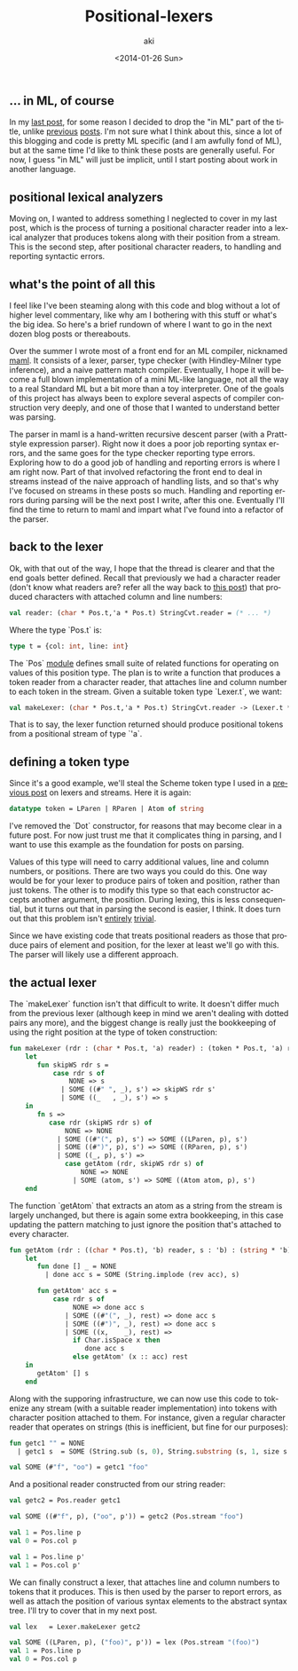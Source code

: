 #+TITLE: Positional-lexers
#+DATE: <2014-01-26 Sun>
#+AUTHOR: aki
#+EMAIL: aki@utahraptor
#+OPTIONS: ':nil *:t -:t ::t <:t H:3 \n:nil ^:t arch:headline
#+OPTIONS: author:t c:nil creator:comment d:(not LOGBOOK) date:t e:t
#+OPTIONS: email:nil f:t inline:t num:t p:nil pri:nil stat:t tags:t
#+OPTIONS: tasks:t tex:t timestamp:t toc:t todo:t |:t
#+CREATOR: Emacs 24.3.1 (Org mode 8.0.3)
#+DESCRIPTION:
#+EXCLUDE_TAGS: noexport
#+KEYWORDS:
#+LANGUAGE: en
#+SELECT_TAGS: export

** ... in ML, of course

In my [[http://spacemanaki.com/blog/2014/01/19/Positional-Streams/][last post]], for some reason I decided to drop the "in ML" part of the title, unlike [[http://spacemanaki.com/blog/2013/09/09/Lexical-analysis-with-readers-and-streams-in-ML/][previous]] [[http://spacemanaki.com/blog/2013/08/31/Polymorphic-streams-in-ML/][posts]]. I'm not sure what I think about this, since a lot of this blogging and code is pretty ML specific (and I am awfully fond of ML), but at the same time I'd like to think these posts are generally useful. For now, I guess "in ML" will just be implicit, until I start posting about work in another language.

** positional lexical analyzers

Moving on, I wanted to address something I neglected to cover in my last post, which is the process of turning a positional character reader into a lexical analyzer that produces tokens along with their position from a stream. This is the second step, after positional character readers, to handling and reporting syntactic errors.

** what's the point of all this

I feel like I've been steaming along with this code and blog without a lot of higher level commentary, like why am I bothering with this stuff or what's the big idea. So here's a brief rundown of where I want to go in the next dozen blog posts or thereabouts.

Over the summer I wrote most of a front end for an ML compiler, nicknamed [[https://github.com/spacemanaki/maml][maml]]. It consists of a lexer, parser, type checker (with Hindley-Milner type inference), and a naive pattern match compiler. Eventually, I hope it will become a full blown implementation of a mini ML-like language, not all the way to a real Standard ML but a bit more than a toy interpreter. One of the goals of this project has always been to explore several aspects of compiler construction very deeply, and one of those that I wanted to understand better was parsing.

The parser in maml is a hand-written recursive descent parser (with a Pratt-style expression parser). Right now it does a poor job reporting syntax errors, and the same goes for the type checker reporting type errors. Exploring how to do a good job of handling and reporting errors is where I am right now. Part of that involved refactoring the front end to deal in streams instead of the naive approach of handling lists, and so that's why I've focused on streams in these posts so much. Handling and reporting errors during parsing will be the next post I write, after this one. Eventually I'll find the time to return to maml and impart what I've found into a refactor of the parser.

** back to the lexer

Ok, with that out of the way, I hope that the thread is clearer and that the end goals better defined. Recall that previously we had a character reader (don't know what readers are? refer all the way back to [[http://spacemanaki.com/blog/2013/08/31/Polymorphic-streams-in-ML/][this post]]) that produced characters with attached column and line numbers:

#+BEGIN_SRC sml
  val reader: (char * Pos.t,'a * Pos.t) StringCvt.reader = (* ... *)
#+END_SRC

Where the type `Pos.t` is:

#+BEGIN_SRC sml
  type t = {col: int, line: int}
#+END_SRC

The `Pos` [[https://github.com/spacemanaki/persimmon/blob/master/pos.sml][module]] defines small suite of related functions for operating on values of this position type. The plan is to write a function that produces a token reader from a character reader, that attaches line and column number to each token in the stream. Given a suitable token type `Lexer.t`, we want:

#+BEGIN_SRC sml
  val makeLexer: (char * Pos.t,'a * Pos.t) StringCvt.reader -> (Lexer.t * Pos.t,'a * Pos.t) = (* ... *)
#+END_SRC

That is to say, the lexer function returned should produce positional tokens from a positional stream of type `'a`.

** defining a token type

Since it's a good example, we'll steal the Scheme token type I used in a [[http://spacemanaki.com/blog/2013/09/09/Lexical-analysis-with-readers-and-streams-in-ML/][previous post]] on lexers and streams. Here it is again:

#+BEGIN_SRC sml
  datatype token = LParen | RParen | Atom of string
#+END_SRC

I've removed the `Dot` constructor, for reasons that may become clear in a future post. For now just trust me that it complicates thing in parsing, and I want to use this example as the foundation for posts on parsing.

Values of this type will need to carry additional values, line and column numbers, or positions. There are two ways you could do this. One way would be for your lexer to produce pairs of token and position, rather than just tokens. The other is to modify this type so that each constructor accepts another argument, the position. During lexing, this is less consequential, but it turns out that in parsing the second is easier, I think. It does turn out that this problem isn't [[http://lambda-the-ultimate.org/node/4170][entirely]] [[http://blog.ezyang.com/2013/05/the-ast-typing-problem/][trivial]].

Since we have existing code that treats positional readers as those that produce pairs of element and position, for the lexer at least we'll go with this. The parser will likely use a different approach.

** the actual lexer

The `makeLexer` function isn't that difficult to write. It doesn't differ much from the previous lexer (although keep in mind we aren't dealing with dotted pairs any more), and the biggest change is really just the bookkeeping of using the right position at the type of token construction:

#+BEGIN_SRC sml
  fun makeLexer (rdr : (char * Pos.t, 'a) reader) : (token * Pos.t, 'a) reader =
      let
         fun skipWS rdr s =
             case rdr s of
                 NONE => s
               | SOME ((#" ", _), s') => skipWS rdr s'
               | SOME ((_   , _), s') => s
      in
         fn s =>
            case rdr (skipWS rdr s) of
                NONE => NONE
              | SOME ((#"(", p), s') => SOME ((LParen, p), s')
              | SOME ((#")", p), s') => SOME ((RParen, p), s')
              | SOME ((_, p), s') =>
                case getAtom (rdr, skipWS rdr s) of
                    NONE => NONE
                  | SOME (atom, s') => SOME ((Atom atom, p), s')
      end
#+END_SRC

The function `getAtom` that extracts an atom as a string from the stream is largely unchanged, but there is again some extra bookkeeping, in this case updating the pattern matching to just ignore the position that's attached to every character.

#+BEGIN_SRC sml
  fun getAtom (rdr : ((char * Pos.t), 'b) reader, s : 'b) : (string * 'b) option =
      let
         fun done [] _ = NONE
           | done acc s = SOME (String.implode (rev acc), s)

         fun getAtom' acc s =
             case rdr s of
                  NONE => done acc s
                | SOME ((#"(", _), rest) => done acc s
                | SOME ((#")", _), rest) => done acc s
                | SOME ((x,    _), rest) =>
                  if Char.isSpace x then
                     done acc s
                  else getAtom' (x :: acc) rest
      in
         getAtom' [] s
      end
#+END_SRC

Along with the supporing infrastructure, we can now use this code to tokenize any stream (with a suitable reader implementation) into tokens with character position attached to them. For instance, given a regular character reader that operates on strings (this is inefficient, but fine for our purposes):

#+BEGIN_SRC sml
  fun getc1 "" = NONE
    | getc1 s  = SOME (String.sub (s, 0), String.substring (s, 1, size s - 1))
  
  val SOME (#"f", "oo") = getc1 "foo"
#+END_SRC

#+RESULTS:
: val getc1 = fn : string -> (char * string) option

And a positional reader constructed from our string reader:

#+BEGIN_SRC sml
  val getc2 = Pos.reader getc1
  
  val SOME ((#"f", p), ("oo", p')) = getc2 (Pos.stream "foo")
  
  val 1 = Pos.line p
  val 0 = Pos.col p
  
  val 1 = Pos.line p'
  val 1 = Pos.col p'
#+END_SRC

#+RESULTS:
: val getc2 = fn : (char * Pos.t,string * Pos.t) reader
: val p = - : Pos.t
: val p' = - : Pos.t

We can finally construct a lexer, that attaches line and column numbers to tokens that it produces. This is then used by the parser to report errors, as well as attach the position of various syntax elements to the abstract syntax tree. I'll try to cover that in my next post.

#+BEGIN_SRC sml
  val lex   = Lexer.makeLexer getc2
  
  val SOME ((LParen, p), ("foo)", p')) = lex (Pos.stream "(foo)")
  val 1 = Pos.line p
  val 0 = Pos.col p
#+END_SRC

#+RESULTS:
: val lex = fn : (Lexer.token * Pos.t,string * Pos.t) reader
: val LParen = LParen : Lexer.token
: val p = - : Pos.t
: val p' = - : Pos.t


